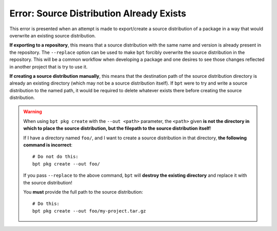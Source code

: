 Error: Source Distribution Already Exists
#########################################

This error is presented when an attempt is made to export/create a source
distribution of a package in a way that would overwrite an existing source
distribution.

**If exporting to a repository**, this means that a source distribution with
the same name and version is already present in the repository. The
``--replace`` option can be used to make ``bpt`` forcibly overwrite the source
distribution in the repository. This will be a common workflow when developing
a package and one desires to see those changes reflected in another project
that is try to use it.

**If creating a source distribution manually**, this means that the destination
path of the source distribution directory is already an existing directory
(which may not be a source distribution itself). If ``bpt`` were to try and
write a source distribution to the named path, it would be required to delete
whatever exists there before creating the source distribution.

.. warning::
    When using ``bpt pkg create`` with the ``--out <path>`` parameter, the
    ``<path>`` given **is not the directory in which to place the source
    distribution, but the filepath to the source distribution itself**!

    If I have a directory named ``foo/``, and I want to create a source
    distribution in that directory, **the following command is incorrect**::

        # Do not do this:
        bpt pkg create --out foo/

    If you pass ``--replace`` to the above command, ``bpt`` will **destroy the
    existing directory** and replace it with the source distribution!

    You **must** provide the full path to the source distribution::

        # Do this:
        bpt pkg create --out foo/my-project.tar.gz

